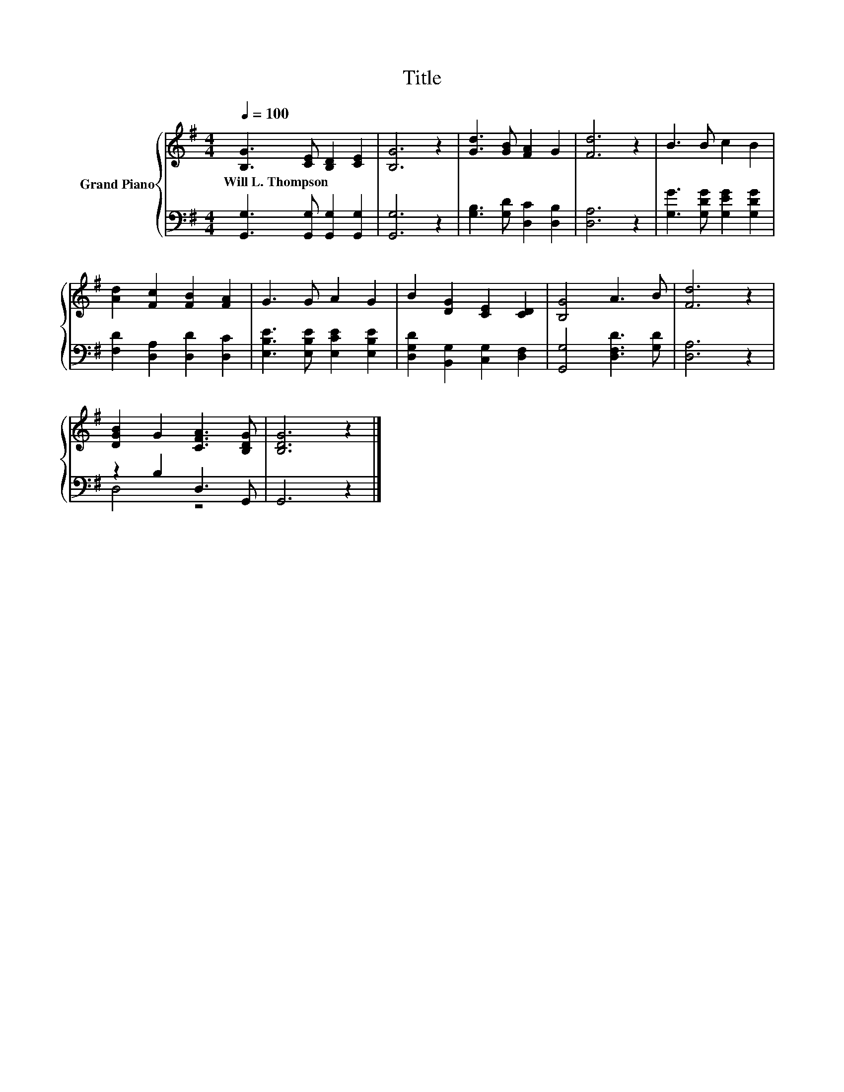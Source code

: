 X:1
T:Title
%%score { 1 | ( 2 3 ) }
L:1/8
Q:1/4=100
M:4/4
K:G
V:1 treble nm="Grand Piano"
V:2 bass 
V:3 bass 
V:1
 [B,G]3 [CE] [B,D]2 [CE]2 | [B,G]6 z2 | [Gd]3 [GB] [FA]2 G2 | [Fd]6 z2 | B3 B c2 B2 | %5
w: Will~L.~Thompson * * *|||||
 [Ad]2 [Fc]2 [FB]2 [FA]2 | G3 G A2 G2 | B2 [DG]2 [CE]2 [CD]2 | [B,G]4 A3 B | [Fd]6 z2 | %10
w: |||||
 [DGB]2 G2 [CFA]3 [B,DG] | [B,DG]6 z2 |] %12
w: ||
V:2
 [G,,G,]3 [G,,G,] [G,,G,]2 [G,,G,]2 | [G,,G,]6 z2 | [G,B,]3 [G,D] [D,C]2 [D,B,]2 | [D,A,]6 z2 | %4
 [G,G]3 [G,DG] [G,EG]2 [G,DG]2 | [F,D]2 [D,A,]2 [D,D]2 [D,C]2 | [E,B,E]3 [E,B,E] [E,CE]2 [E,B,E]2 | %7
 [D,G,D]2 [B,,G,]2 [C,G,]2 [D,F,]2 | [G,,G,]4 [D,F,D]3 [G,D] | [D,A,]6 z2 | z2 B,2 D,3 G,, | %11
 G,,6 z2 |] %12
V:3
 x8 | x8 | x8 | x8 | x8 | x8 | x8 | x8 | x8 | x8 | D,4 z4 | x8 |] %12

